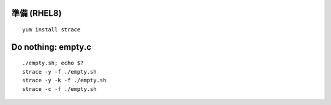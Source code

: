 準備 (RHEL8)
====================================================
::

        yum install strace


Do nothing: empty.c
====================================================
::

	./empty.sh; echo $?	
        strace -y -f ./empty.sh
        strace -y -k -f ./empty.sh
	strace -c -f ./empty.sh
